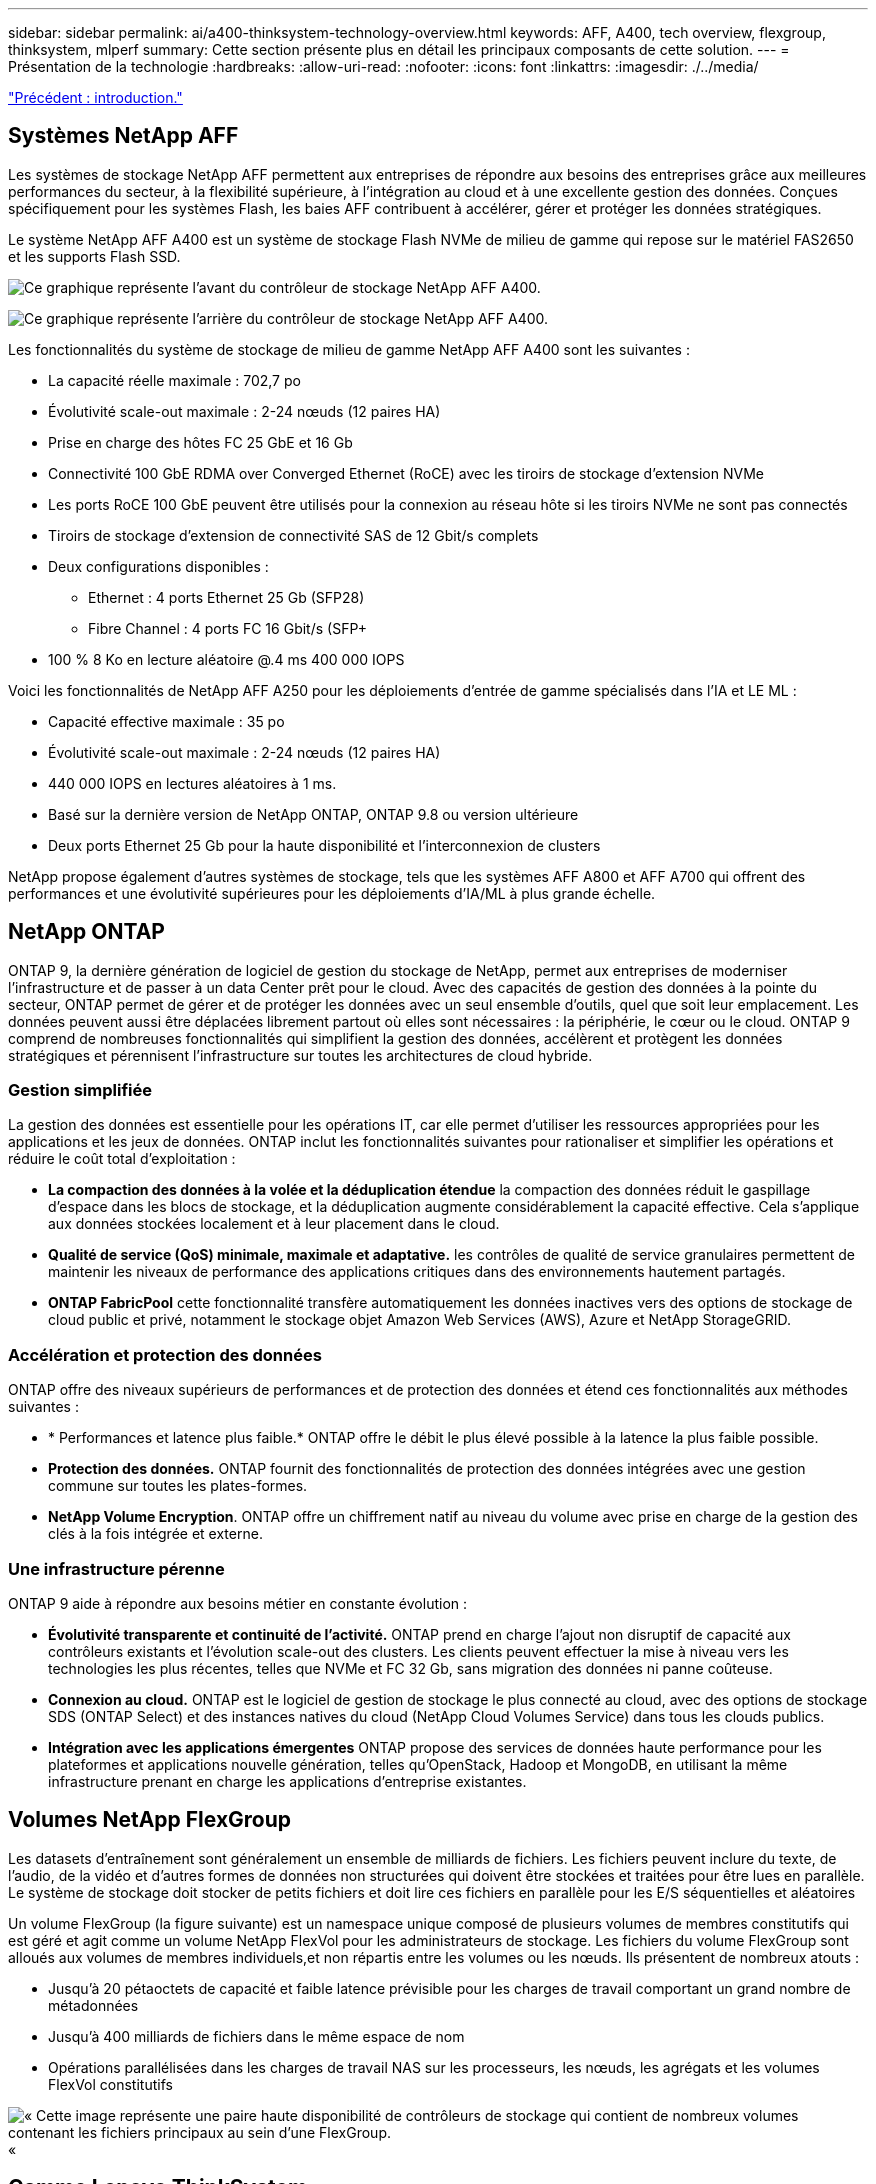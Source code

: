 ---
sidebar: sidebar 
permalink: ai/a400-thinksystem-technology-overview.html 
keywords: AFF, A400, tech overview, flexgroup, thinksystem, mlperf 
summary: Cette section présente plus en détail les principaux composants de cette solution. 
---
= Présentation de la technologie
:hardbreaks:
:allow-uri-read: 
:nofooter: 
:icons: font
:linkattrs: 
:imagesdir: ./../media/


link:a400-thinksystem-introduction.html["Précédent : introduction."]



== Systèmes NetApp AFF

Les systèmes de stockage NetApp AFF permettent aux entreprises de répondre aux besoins des entreprises grâce aux meilleures performances du secteur, à la flexibilité supérieure, à l'intégration au cloud et à une excellente gestion des données. Conçues spécifiquement pour les systèmes Flash, les baies AFF contribuent à accélérer, gérer et protéger les données stratégiques.

Le système NetApp AFF A400 est un système de stockage Flash NVMe de milieu de gamme qui repose sur le matériel FAS2650 et les supports Flash SSD.

image:a400-thinksystem-image3.png["Ce graphique représente l'avant du contrôleur de stockage NetApp AFF A400."]

image:a400-thinksystem-image4.png["Ce graphique représente l'arrière du contrôleur de stockage NetApp AFF A400."]

Les fonctionnalités du système de stockage de milieu de gamme NetApp AFF A400 sont les suivantes :

* La capacité réelle maximale : 702,7 po
* Évolutivité scale-out maximale : 2-24 nœuds (12 paires HA)
* Prise en charge des hôtes FC 25 GbE et 16 Gb
* Connectivité 100 GbE RDMA over Converged Ethernet (RoCE) avec les tiroirs de stockage d'extension NVMe
* Les ports RoCE 100 GbE peuvent être utilisés pour la connexion au réseau hôte si les tiroirs NVMe ne sont pas connectés
* Tiroirs de stockage d'extension de connectivité SAS de 12 Gbit/s complets
* Deux configurations disponibles :
+
** Ethernet : 4 ports Ethernet 25 Gb (SFP28)
** Fibre Channel : 4 ports FC 16 Gbit/s (SFP+


* 100 % 8 Ko en lecture aléatoire @.4 ms 400 000 IOPS


Voici les fonctionnalités de NetApp AFF A250 pour les déploiements d'entrée de gamme spécialisés dans l'IA et LE ML :

* Capacité effective maximale : 35 po
* Évolutivité scale-out maximale : 2-24 nœuds (12 paires HA)
* 440 000 IOPS en lectures aléatoires à 1 ms.
* Basé sur la dernière version de NetApp ONTAP, ONTAP 9.8 ou version ultérieure
* Deux ports Ethernet 25 Gb pour la haute disponibilité et l'interconnexion de clusters


NetApp propose également d'autres systèmes de stockage, tels que les systèmes AFF A800 et AFF A700 qui offrent des performances et une évolutivité supérieures pour les déploiements d'IA/ML à plus grande échelle.



== NetApp ONTAP

ONTAP 9, la dernière génération de logiciel de gestion du stockage de NetApp, permet aux entreprises de moderniser l'infrastructure et de passer à un data Center prêt pour le cloud. Avec des capacités de gestion des données à la pointe du secteur, ONTAP permet de gérer et de protéger les données avec un seul ensemble d'outils, quel que soit leur emplacement. Les données peuvent aussi être déplacées librement partout où elles sont nécessaires : la périphérie, le cœur ou le cloud. ONTAP 9 comprend de nombreuses fonctionnalités qui simplifient la gestion des données, accélèrent et protègent les données stratégiques et pérennisent l'infrastructure sur toutes les architectures de cloud hybride.



=== Gestion simplifiée

La gestion des données est essentielle pour les opérations IT, car elle permet d'utiliser les ressources appropriées pour les applications et les jeux de données. ONTAP inclut les fonctionnalités suivantes pour rationaliser et simplifier les opérations et réduire le coût total d'exploitation :

* *La compaction des données à la volée et la déduplication étendue* la compaction des données réduit le gaspillage d'espace dans les blocs de stockage, et la déduplication augmente considérablement la capacité effective. Cela s'applique aux données stockées localement et à leur placement dans le cloud.
* *Qualité de service (QoS) minimale, maximale et adaptative.* les contrôles de qualité de service granulaires permettent de maintenir les niveaux de performance des applications critiques dans des environnements hautement partagés.
* *ONTAP FabricPool* cette fonctionnalité transfère automatiquement les données inactives vers des options de stockage de cloud public et privé, notamment le stockage objet Amazon Web Services (AWS), Azure et NetApp StorageGRID.




=== Accélération et protection des données

ONTAP offre des niveaux supérieurs de performances et de protection des données et étend ces fonctionnalités aux méthodes suivantes :

* * Performances et latence plus faible.* ONTAP offre le débit le plus élevé possible à la latence la plus faible possible.
* *Protection des données.* ONTAP fournit des fonctionnalités de protection des données intégrées avec une gestion commune sur toutes les plates-formes.
* *NetApp Volume Encryption*. ONTAP offre un chiffrement natif au niveau du volume avec prise en charge de la gestion des clés à la fois intégrée et externe.




=== Une infrastructure pérenne

ONTAP 9 aide à répondre aux besoins métier en constante évolution :

* *Évolutivité transparente et continuité de l'activité.* ONTAP prend en charge l'ajout non disruptif de capacité aux contrôleurs existants et l'évolution scale-out des clusters. Les clients peuvent effectuer la mise à niveau vers les technologies les plus récentes, telles que NVMe et FC 32 Gb, sans migration des données ni panne coûteuse.
* *Connexion au cloud.* ONTAP est le logiciel de gestion de stockage le plus connecté au cloud, avec des options de stockage SDS (ONTAP Select) et des instances natives du cloud (NetApp Cloud Volumes Service) dans tous les clouds publics.
* *Intégration avec les applications émergentes* ONTAP propose des services de données haute performance pour les plateformes et applications nouvelle génération, telles qu'OpenStack, Hadoop et MongoDB, en utilisant la même infrastructure prenant en charge les applications d'entreprise existantes.




== Volumes NetApp FlexGroup

Les datasets d'entraînement sont généralement un ensemble de milliards de fichiers. Les fichiers peuvent inclure du texte, de l'audio, de la vidéo et d'autres formes de données non structurées qui doivent être stockées et traitées pour être lues en parallèle. Le système de stockage doit stocker de petits fichiers et doit lire ces fichiers en parallèle pour les E/S séquentielles et aléatoires

Un volume FlexGroup (la figure suivante) est un namespace unique composé de plusieurs volumes de membres constitutifs qui est géré et agit comme un volume NetApp FlexVol pour les administrateurs de stockage. Les fichiers du volume FlexGroup sont alloués aux volumes de membres individuels,et non répartis entre les volumes ou les nœuds. Ils présentent de nombreux atouts :

* Jusqu'à 20 pétaoctets de capacité et faible latence prévisible pour les charges de travail comportant un grand nombre de métadonnées
* Jusqu'à 400 milliards de fichiers dans le même espace de nom
* Opérations parallélisées dans les charges de travail NAS sur les processeurs, les nœuds, les agrégats et les volumes FlexVol constitutifs


image:a400-thinksystem-image5.png["« Cette image représente une paire haute disponibilité de contrôleurs de stockage qui contient de nombreux volumes contenant les fichiers principaux au sein d'une FlexGroup."]«



== Gamme Lenovo ThinkSystem

Les serveurs Lenovo ThinkSystem sont dotés de matériel, de logiciels et de services innovants qui répondent aux défis actuels des clients et offrent une approche évolutive, adaptée et modulaire pour répondre aux défis de demain. Ces serveurs exploitent les meilleures technologies standard du secteur, associées à des innovations Lenovo différenciées, pour offrir la plus grande flexibilité possible aux serveurs x86.

Les principaux avantages du déploiement des serveurs Lenovo ThinkSystem sont les suivants :

* Des conceptions modulaires extrêmement évolutives qui s'étendent à votre activité
* La résilience optimale du secteur pour économiser des heures de temps d'arrêt imprévus coûteux
* Des technologies Flash rapides pour des latences plus faibles, des temps de réponse plus rapides et une gestion intelligente des données en temps réel


Dans le domaine de l'IA, Lenovo propose une approche pratique pour aider les entreprises à comprendre et à exploiter les avantages DU ML et de l'IA pour leurs workloads. Les clients Lenovo peuvent explorer et évaluer les offres d'IA de Lenovo dans les centres d'innovation d'IA de Lenovo afin de connaître pleinement la valeur de leur utilisation. Pour améliorer le retour sur investissement, cette approche axée sur le client propose des démonstrations de faisabilité pour les plateformes de développement de solutions prêtes à l'emploi et optimisées pour l'IA.



=== Lenovo SR670 V2

Le serveur rack Lenovo ThinkSystem SR670 V2 offre des performances optimales pour l'IA accélérée et le calcul haute performance (HPC). Prenant en charge jusqu'à huit GPU, la SR670 V2 est parfaitement adaptée aux exigences de charges de travail de calcul intensives du ML, du DL et de l'inférence.

image:a400-thinksystem-image6.png["Cette image représente trois configurations SR670. La première montre quatre GPU SXM avec huit disques HS de 2.5 pouces et 2 emplacements d'E/S PCIe. La seconde montre quatre emplacements GPU double largeur ou huit emplacements GPU simples larges et deux emplacements d'E/S PCIe avec huit disques HS de 2.5 ou quatre disques HS de 3.5 pouces. La troisième montre huit emplacements GPU double largeur avec six disques EDSFF HS et deux emplacements d'E/S PCIe."]

Avec les derniers processeurs Intel Xeon évolutifs prenant en charge les processeurs graphiques haut de gamme (notamment le processeur graphique NVIDIA A100 80 Go PCIe 8x), le ThinkSystem SR670 V2 offre des performances optimisées et accélérées pour les workloads d'IA et d'HPC.

En effet, la densité des GPU est plus élevée parce qu'un plus grand nombre de charges de travail utilisent des accélérateurs de performances. Les secteurs tels que le Retail, les services financiers, l'énergie et le domaine de la santé utilisent des GPU pour extraire des informations exploitables et stimuler l'innovation avec des techniques DE ML, d'apprentissage profond et d'inférence.

Le ThinkSystem SR670 V2 est une solution optimisée pour le déploiement de charges de travail HPC et ai accélérées en production. Il optimise ainsi les performances du système tout en maintenant la densité du data Center pour les clusters de supercalculateurs dotés de plateformes nouvelle génération.

Voici quelques-unes des autres fonctionnalités :

* Prise en charge des E/S RDMA directes au niveau des GPU, dans lesquelles les adaptateurs réseau ultra-rapides sont directement connectés aux GPU afin d'optimiser les performances d'E/S.
* La prise en charge du stockage direct par processeur graphique dans lequel les disques NVMe sont directement connectés aux processeurs graphiques pour optimiser les performances du stockage.




== Diminution des

MLPerf est une suite de banc d'essai leader du secteur pour évaluer les performances de l'IA. Lors de cette validation, nous avons utilisé son banc d'essai de classification des images avec MXNet, l'un des frameworks d'IA les plus répandus. Le script d'entraînement MXNet_bancs d'essai a été utilisé pour entraîner l'entraînement à l'IA. Le script contient des implémentations de plusieurs modèles classiques courants et est conçu pour être aussi rapide que possible. Il peut être exécuté sur une seule machine ou en mode distribué sur plusieurs hôtes.

link:a400-thinksystem-test-plan.html["Suivant : plan de test."]
